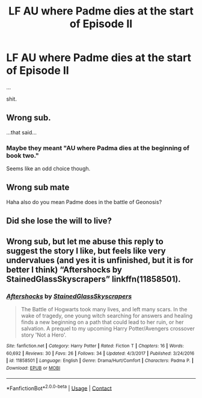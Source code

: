 #+TITLE: LF AU where Padme dies at the start of Episode II

* LF AU where Padme dies at the start of Episode II
:PROPERTIES:
:Author: Travesty009
:Score: 3
:DateUnix: 1607819359.0
:DateShort: 2020-Dec-13
:FlairText: Request
:END:
...

shit.


** Wrong sub.

...that said...
:PROPERTIES:
:Author: AevnNoram
:Score: 10
:DateUnix: 1607820053.0
:DateShort: 2020-Dec-13
:END:

*** Maybe they meant "AU where Padma dies at the beginning of book two."

Seems like an odd choice though.
:PROPERTIES:
:Author: TheLetterJ0
:Score: 8
:DateUnix: 1607820492.0
:DateShort: 2020-Dec-13
:END:


** Wrong sub mate

Haha also do you mean Padme does in the battle of Geonosis?
:PROPERTIES:
:Author: HELLOOOOOOooooot
:Score: 2
:DateUnix: 1607859473.0
:DateShort: 2020-Dec-13
:END:


** Did she lose the will to live?
:PROPERTIES:
:Score: 1
:DateUnix: 1607979867.0
:DateShort: 2020-Dec-15
:END:


** Wrong sub, but let me abuse this reply to suggest the story I like, but feels like very undervalues (and yes it is unfinished, but it is for better I think) “Aftershocks by StainedGlassSkyscrapers” linkffn(11858501).
:PROPERTIES:
:Author: ceplma
:Score: -1
:DateUnix: 1607845291.0
:DateShort: 2020-Dec-13
:END:

*** [[https://www.fanfiction.net/s/11858501/1/][*/Aftershocks/*]] by [[https://www.fanfiction.net/u/5668301/StainedGlassSkyscrapers][/StainedGlassSkyscrapers/]]

#+begin_quote
  The Battle of Hogwarts took many lives, and left many scars. In the wake of tragedy, one young witch searching for answers and healing finds a new beginning on a path that could lead to her ruin, or her salvation. A prequel to my upcoming Harry Potter/Avengers crossover story 'Not a Hero'.
#+end_quote

^{/Site/:} ^{fanfiction.net} ^{*|*} ^{/Category/:} ^{Harry} ^{Potter} ^{*|*} ^{/Rated/:} ^{Fiction} ^{T} ^{*|*} ^{/Chapters/:} ^{16} ^{*|*} ^{/Words/:} ^{60,692} ^{*|*} ^{/Reviews/:} ^{30} ^{*|*} ^{/Favs/:} ^{26} ^{*|*} ^{/Follows/:} ^{34} ^{*|*} ^{/Updated/:} ^{4/3/2017} ^{*|*} ^{/Published/:} ^{3/24/2016} ^{*|*} ^{/id/:} ^{11858501} ^{*|*} ^{/Language/:} ^{English} ^{*|*} ^{/Genre/:} ^{Drama/Hurt/Comfort} ^{*|*} ^{/Characters/:} ^{Padma} ^{P.} ^{*|*} ^{/Download/:} ^{[[http://www.ff2ebook.com/old/ffn-bot/index.php?id=11858501&source=ff&filetype=epub][EPUB]]} ^{or} ^{[[http://www.ff2ebook.com/old/ffn-bot/index.php?id=11858501&source=ff&filetype=mobi][MOBI]]}

--------------

*FanfictionBot*^{2.0.0-beta} | [[https://github.com/FanfictionBot/reddit-ffn-bot/wiki/Usage][Usage]] | [[https://www.reddit.com/message/compose?to=tusing][Contact]]
:PROPERTIES:
:Author: FanfictionBot
:Score: 1
:DateUnix: 1607845313.0
:DateShort: 2020-Dec-13
:END:
